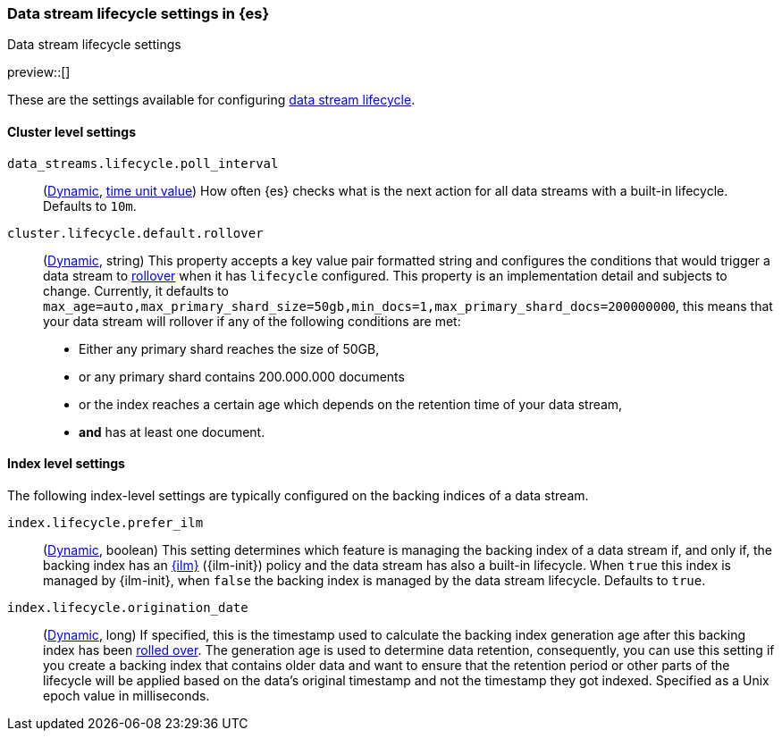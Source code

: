 [role="xpack"]
[[data-stream-lifecycle-settings]]
=== Data stream lifecycle settings in {es}
[subs="attributes"]
++++
<titleabbrev>Data stream lifecycle settings</titleabbrev>
++++

preview::[]

These are the settings available for configuring <<data-stream-lifecycle, data stream lifecycle>>.

==== Cluster level settings

[[data-streams-lifecycle-poll-interval]]
`data_streams.lifecycle.poll_interval`::
(<<dynamic-cluster-setting,Dynamic>>, <<time-units, time unit value>>)
How often {es} checks what is the next action for all data streams with a built-in lifecycle. Defaults to `10m`.

[[cluster-lifecycle-default-rollover]]
`cluster.lifecycle.default.rollover`::
(<<dynamic-cluster-setting,Dynamic>>, string)
This property accepts a key value pair formatted string and configures the conditions that would trigger a data stream
to <<index-rollover,rollover>> when it has `lifecycle` configured. This property is an implementation detail and subjects to
change. Currently, it defaults to `max_age=auto,max_primary_shard_size=50gb,min_docs=1,max_primary_shard_docs=200000000`,
this means that your data stream will rollover if any of the following conditions are met:

* Either any primary shard reaches the size of 50GB,
* or any primary shard contains 200.000.000 documents
* or the index reaches a certain age which depends on the retention time of your data stream,
* **and** has at least one document.

==== Index level settings
The following index-level settings are typically configured on the backing indices of a data stream.

[[index-lifecycle-prefer-ilm]]
`index.lifecycle.prefer_ilm`::
(<<indices-update-settings,Dynamic>>, boolean)
This setting determines which feature is managing the backing index of a data stream if, and only if, the backing index
has an <<index-lifecycle-management,{ilm}>> ({ilm-init}) policy and the data stream has also a built-in lifecycle. When
`true` this index is managed by {ilm-init}, when `false` the backing index is managed by the data stream lifecycle.
Defaults to `true`.

[[index-data-stream-lifecycle-origination-date]]
`index.lifecycle.origination_date`::
(<<indices-update-settings,Dynamic>>, long)
If specified, this is the timestamp used to calculate the backing index generation age after this backing index has been
<<index-rollover,rolled over>>. The generation age is used to determine data retention, consequently, you can use this
setting if you create a backing index that contains older data and want to ensure that the retention period or
other parts of the lifecycle will be applied based on the data's original timestamp and not the timestamp they got
indexed. Specified as a Unix epoch value in milliseconds.